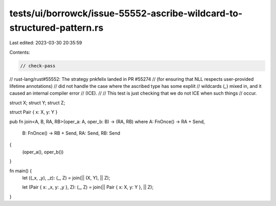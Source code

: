 tests/ui/borrowck/issue-55552-ascribe-wildcard-to-structured-pattern.rs
=======================================================================

Last edited: 2023-03-30 20:35:59

Contents:

.. code-block:: rs

    // check-pass

// rust-lang/rust#55552: The strategy pnkfelix landed in PR #55274
// (for ensuring that NLL respects user-provided lifetime annotations)
// did not handle the case where the ascribed type has some expliit
// wildcards (`_`) mixed in, and it caused an internal compiler error
// (ICE).
//
// This test is just checking that we do not ICE when such things
// occur.

struct X;
struct Y;
struct Z;

struct Pair { x: X, y: Y }

pub fn join<A, B, RA, RB>(oper_a: A, oper_b: B) -> (RA, RB)
where A: FnOnce() -> RA + Send,
      B: FnOnce() -> RB + Send,
      RA: Send,
      RB: Send
{
    (oper_a(), oper_b())
}

fn main() {
    let ((_x, _y), _z): (_, Z) = join(|| (X, Y), || Z);

    let (Pair { x: _x, y: _y }, Z): (_, Z) = join(|| Pair { x: X, y: Y }, || Z);
}


